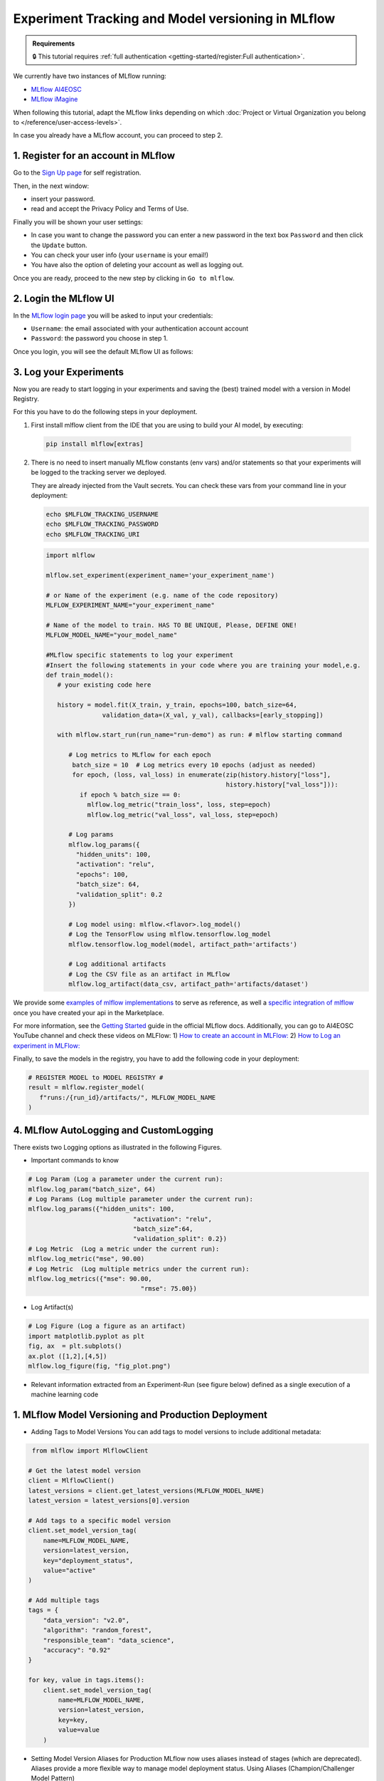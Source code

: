Experiment Tracking and Model versioning in MLflow
==================================================

.. admonition:: Requirements
   :class: info

   🔒 This tutorial requires :ref:`full authentication <getting-started/register:Full authentication>`.

We currently have two instances of MLflow running:

* `MLflow AI4EOSC <https://mlflow.cloud.ai4eosc.eu>`__
* `MLflow iMagine <https://mlflow.cloud.imagine-ai.eu>`__

When following this tutorial, adapt the MLflow links depending on which
:doc:`Project or Virtual Organization you belong to </reference/user-access-levels>`.

In case you already have a MLflow account, you can proceed to step 2.


1. Register for an account in MLflow
-------------------------------------

Go to the `Sign Up page <https://mlflow.cloud.ai4eosc.eu/signup>`__ for self registration.

.. image:: /_static/images/mlflow/self-registration.png
   :width: 500 px

Then, in the next window:

* insert your password.
* read and accept the Privacy Policy and Terms of Use.

Finally you will be shown your user settings:

* In case you want to change the password you can enter a new password in the text box
  ``Password`` and then click the ``Update`` button.
* You can check your user info (your ``username`` is your email!)
* You have also the option of deleting your account as well as logging out.

Once you are ready, proceed to the new step by clicking in ``Go to mlflow``.


2. Login the MLflow UI
----------------------

In the `MLflow login page <https://mlflow.cloud.ai4eosc.eu/signup>`__ you will be asked
to input your credentials:

* ``Username``: the email associated with your authentication account
  account
* ``Password``: the password you choose in step 1.

Once you login, you will see the default MLflow UI as follows:

.. image:: /_static/images/mlflow/ui.png
   :width: 1000 px


3. Log your Experiments
-----------------------

Now you are ready to start logging in your experiments and saving the (best)
trained model with a version in Model Registry.

For this you have to do the following steps in your deployment.

1. First install mlflow client from the IDE that you are using to build your AI model,
   by executing:

  .. code-block:: console

      pip install mlflow[extras]

2. There is no need to insert manually MLflow constants (env vars) and/or statements so that your
   experiments will be logged to the tracking server we deployed.

   They are already injected from the Vault secrets.
   You can check these vars from your command line in your deployment:

   .. code-block:: console
      
      echo $MLFLOW_TRACKING_USERNAME
      echo $MLFLOW_TRACKING_PASSWORD
      echo $MLFLOW_TRACKING_URI

   .. code-block:: python

      import mlflow
      
      mlflow.set_experiment(experiment_name='your_experiment_name')
     
      # or Name of the experiment (e.g. name of the code repository)
      MLFLOW_EXPERIMENT_NAME="your_experiment_name"

      # Name of the model to train. HAS TO BE UNIQUE, Please, DEFINE ONE!
      MLFLOW_MODEL_NAME="your_model_name"

      #MLflow specific statements to log your experiment
      #Insert the following statements in your code where you are training your model,e.g.
      def train_model():
         # your existing code here

         history = model.fit(X_train, y_train, epochs=100, batch_size=64,
                     validation_data=(X_val, y_val), callbacks=[early_stopping])

         with mlflow.start_run(run_name="run-demo") as run: # mlflow starting command

            # Log metrics to MLflow for each epoch
             batch_size = 10  # Log metrics every 10 epochs (adjust as needed)
             for epoch, (loss, val_loss) in enumerate(zip(history.history["loss"],
                                                      history.history["val_loss"])):
               if epoch % batch_size == 0:
                 mlflow.log_metric("train_loss", loss, step=epoch)
                 mlflow.log_metric("val_loss", val_loss, step=epoch)

            # Log params
            mlflow.log_params({
              "hidden_units": 100,
              "activation": "relu",
              "epochs": 100,
              "batch_size": 64,
              "validation_split": 0.2
            })

            # Log model using: mlflow.<flavor>.log_model()
            # Log the TensorFlow using mlflow.tensorflow.log_model
            mlflow.tensorflow.log_model(model, artifact_path='artifacts')

            # Log additional artifacts
            # Log the CSV file as an artifact in MLflow
            mlflow.log_artifact(data_csv, artifact_path='artifacts/dataset')


We provide some `examples of mlflow implementations <https://codebase.helmholtz.cloud/m-team/ai/mlflow-tutorial/>`__
to serve as reference, as well a `specific integration of mlflow <https://codebase.helmholtz.cloud/m-team/ai/yolov8_api/-/tree/mlflow?ref_type=heads>`__ once you have created your api in the Marketplace.

For more information, see the `Getting Started <https://mlflow.org/docs/latest/getting-started/index.html>`__
guide in the official MLflow docs.
Additionally, you can go to AI4EOSC YouTube channel and check these videos on MLFlow: 
1) `How to create an account in MLFlow: <https://www.youtube.com/watch?v=LmjZgNprr00>`__
2) `How to Log an experiment in MLFlow: <https://www.youtube.com/watch?v=U1ttrdcd4VU&t=3s>`__

Finally, to save the models in the registry, you have to add the following code in your
deployment:

.. code-block:: python

   # REGISTER MODEL to MODEL REGISTRY #
   result = mlflow.register_model(
      f"runs:/{run_id}/artifacts/", MLFLOW_MODEL_NAME
   )

4. MLflow AutoLogging and CustomLogging
---------------------------------------

There exists two Logging options as illustrated in the following Figures.

.. image:: /_static/images/mlflow/autolog-quickview.png
   :width: 1000 px

.. image:: /_static/images/mlflow/custom-log-quickview.png
   :width: 1000 px

* Important commands to know

.. code-block:: python

   # Log Param (Log a parameter under the current run): 
   mlflow.log_param("batch_size", 64)
   # Log Params (Log multiple parameter under the current run):    
   mlflow.log_params({"hidden_units": 100,
		               "activation": "relu",
		               "batch_size”:64,
		               "validation_split": 0.2})
   # Log Metric  (Log a metric under the current run): 
   mlflow.log_metric("mse", 90.00)
   # Log Metric  (Log multiple metrics under the current run): 
   mlflow.log_metrics({"mse": 90.00,
		                 "rmse": 75.00})

* Log Artifact(s)

.. code-block:: python

   # Log Figure (Log a figure as an artifact)
   import matplotlib.pyplot as plt
   fig, ax  = plt.subplots()
   ax.plot ([1,2],[4,5])
   mlflow.log_figure(fig, "fig_plot.png")

* Relevant information extracted from an Experiment-Run (see figure below) defined as a single execution of a machine learning code
  
.. image:: /_static/images/mlflow/run-info.png
  :width: 1000 px

1. MLflow Model Versioning and Production Deployment
----------------------------------------------------

* Adding Tags to Model Versions
  You can add tags to model versions to include additional metadata:

.. code-block:: python

   from mlflow import MlflowClient

  # Get the latest model version
  client = MlflowClient()
  latest_versions = client.get_latest_versions(MLFLOW_MODEL_NAME)
  latest_version = latest_versions[0].version

  # Add tags to a specific model version
  client.set_model_version_tag(
      name=MLFLOW_MODEL_NAME,
      version=latest_version,
      key="deployment_status",
      value="active"
  )

  # Add multiple tags
  tags = {
      "data_version": "v2.0",
      "algorithm": "random_forest",
      "responsible_team": "data_science",
      "accuracy": "0.92"
  }

  for key, value in tags.items():
      client.set_model_version_tag(
          name=MLFLOW_MODEL_NAME,
          version=latest_version,
          key=key,
          value=value
      )

* Setting Model Version Aliases for Production
  MLflow now uses aliases instead of stages (which are deprecated). Aliases provide a more flexible way to manage model deployment status.
  Using Aliases (Champion/Challenger Model Pattern)

.. code-block:: python

   from mlflow import MlflowClient
     
  # Set the 'champion' alias for your production model
  client = MlflowClient()
  client.set_registered_model_alias(
      name=MLFLOW_MODEL_NAME,
      alias="champion",
      version=latest_version
  )

* Loading the Production (Champion) Model
  You can add tags to model versions to include additional metadata:

.. code-block:: python

   # Load the champion model for inference
   champion_model = mlflow.pyfunc.load_model(
      model_uri=f"models:/{MLFLOW_MODEL_NAME}@champion"
   )
   
   # Make predictions
   predictions = champion_model.predict(data)

  
* Search model versions
  Search for a specific model name and list its version details using ``search_model_versions()`` method and provide a filter string such as ``name='sk-learn-random-forest-reg-model'``
  
.. code-block:: python

   from mlflow import MlflowClient
      
   client = MlflowClient()
   for mv in client.search_model_versions("name='sk-learn-random-forest-reg-model'"):
      pprint(dict(mv), indent=4)